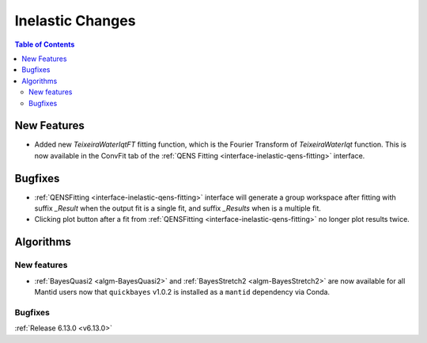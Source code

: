 =================
Inelastic Changes
=================

.. contents:: Table of Contents
   :local:

New Features
------------
- Added new `TeixeiraWaterIqtFT` fitting function, which is the Fourier Transform of `TeixeiraWaterIqt` function. This is now available in the ConvFit tab of the :ref:`QENS Fitting <interface-inelastic-qens-fitting>` interface.


Bugfixes
--------
- :ref:`QENSFitting <interface-inelastic-qens-fitting>` interface will generate a group workspace after fitting with suffix `_Result` when the output fit is a single fit, and suffix `_Results` when is a multiple fit.
- Clicking plot button after a fit from :ref:`QENSFitting <interface-inelastic-qens-fitting>` no longer plot results twice.


Algorithms
----------

New features
############
- :ref:`BayesQuasi2 <algm-BayesQuasi2>` and :ref:`BayesStretch2 <algm-BayesStretch2>` are now available for all Mantid users now that ``quickbayes`` v1.0.2 is installed as a ``mantid`` dependency via Conda.

Bugfixes
############


:ref:`Release 6.13.0 <v6.13.0>`
